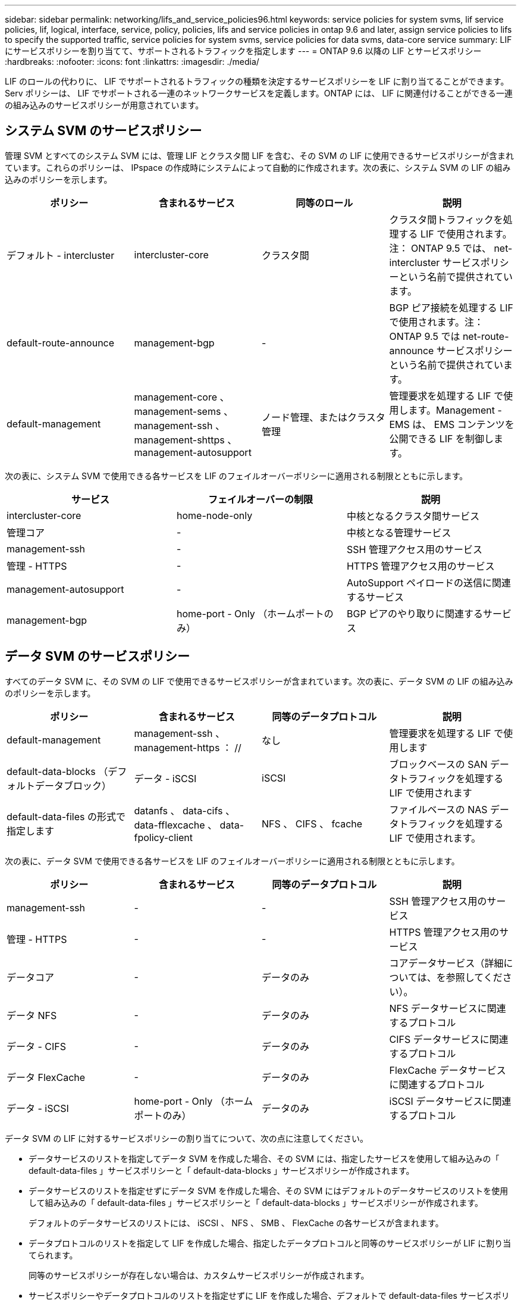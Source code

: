 ---
sidebar: sidebar 
permalink: networking/lifs_and_service_policies96.html 
keywords: service policies for system svms, lif service policies, lif, logical, interface, service, policy, policies, lifs and service policies in ontap 9.6 and later, assign service policies to lifs to specify the supported traffic, service policies for system svms, service policies for data svms, data-core service 
summary: LIF にサービスポリシーを割り当てて、サポートされるトラフィックを指定します 
---
= ONTAP 9.6 以降の LIF とサービスポリシー
:hardbreaks:
:nofooter: 
:icons: font
:linkattrs: 
:imagesdir: ./media/


[role="lead"]
LIF のロールの代わりに、 LIF でサポートされるトラフィックの種類を決定するサービスポリシーを LIF に割り当てることができます。Serv ポリシーは、 LIF でサポートされる一連のネットワークサービスを定義します。ONTAP には、 LIF に関連付けることができる一連の組み込みのサービスポリシーが用意されています。



== システム SVM のサービスポリシー

管理 SVM とすべてのシステム SVM には、管理 LIF とクラスタ間 LIF を含む、その SVM の LIF に使用できるサービスポリシーが含まれています。これらのポリシーは、 IPspace の作成時にシステムによって自動的に作成されます。次の表に、システム SVM の LIF の組み込みのポリシーを示します。

[cols="4*"]
|===
| ポリシー | 含まれるサービス | 同等のロール | 説明 


 a| 
デフォルト - intercluster
 a| 
intercluster-core
 a| 
クラスタ間
 a| 
クラスタ間トラフィックを処理する LIF で使用されます。注： ONTAP 9.5 では、 net-intercluster サービスポリシーという名前で提供されています。



 a| 
default-route-announce
 a| 
management-bgp
 a| 
-
 a| 
BGP ピア接続を処理する LIF で使用されます。注： ONTAP 9.5 では net-route-announce サービスポリシーという名前で提供されています。



 a| 
default-management
 a| 
management-core 、 management-sems 、 management-ssh 、 management-shttps 、 management-autosupport
 a| 
ノード管理、またはクラスタ管理
 a| 
管理要求を処理する LIF で使用します。Management - EMS は、 EMS コンテンツを公開できる LIF を制御します。

|===
次の表に、システム SVM で使用できる各サービスを LIF のフェイルオーバーポリシーに適用される制限とともに示します。

[cols="3*"]
|===
| サービス | フェイルオーバーの制限 | 説明 


 a| 
intercluster-core
 a| 
home-node-only
 a| 
中核となるクラスタ間サービス



 a| 
管理コア
 a| 
-
 a| 
中核となる管理サービス



 a| 
management-ssh
 a| 
-
 a| 
SSH 管理アクセス用のサービス



 a| 
管理 - HTTPS
 a| 
-
 a| 
HTTPS 管理アクセス用のサービス



 a| 
management-autosupport
 a| 
-
 a| 
AutoSupport ペイロードの送信に関連するサービス



 a| 
management-bgp
 a| 
home-port - Only （ホームポートのみ）
 a| 
BGP ピアのやり取りに関連するサービス

|===


== データ SVM のサービスポリシー

すべてのデータ SVM に、その SVM の LIF で使用できるサービスポリシーが含まれています。次の表に、データ SVM の LIF の組み込みのポリシーを示します。

[cols="4*"]
|===
| ポリシー | 含まれるサービス | 同等のデータプロトコル | 説明 


 a| 
default-management
 a| 
management-ssh 、 management-https ： //
 a| 
なし
 a| 
管理要求を処理する LIF で使用します



 a| 
default-data-blocks （デフォルトデータブロック）
 a| 
データ - iSCSI
 a| 
iSCSI
 a| 
ブロックベースの SAN データトラフィックを処理する LIF で使用されます



 a| 
default-data-files の形式で指定します
 a| 
datanfs 、 data-cifs 、 data-fflexcache 、 data-fpolicy-client
 a| 
NFS 、 CIFS 、 fcache
 a| 
ファイルベースの NAS データトラフィックを処理する LIF で使用されます。

|===
次の表に、データ SVM で使用できる各サービスを LIF のフェイルオーバーポリシーに適用される制限とともに示します。

[cols="4*"]
|===
| ポリシー | 含まれるサービス | 同等のデータプロトコル | 説明 


 a| 
management-ssh
 a| 
-
 a| 
-
 a| 
SSH 管理アクセス用のサービス



 a| 
管理 - HTTPS
 a| 
-
 a| 
-
 a| 
HTTPS 管理アクセス用のサービス



 a| 
データコア
 a| 
-
 a| 
データのみ
 a| 
コアデータサービス（詳細については、を参照してください）。



 a| 
データ NFS
 a| 
-
 a| 
データのみ
 a| 
NFS データサービスに関連するプロトコル



 a| 
データ - CIFS
 a| 
-
 a| 
データのみ
 a| 
CIFS データサービスに関連するプロトコル



 a| 
データ FlexCache
 a| 
-
 a| 
データのみ
 a| 
FlexCache データサービスに関連するプロトコル



 a| 
データ - iSCSI
 a| 
home-port - Only （ホームポートのみ）
 a| 
データのみ
 a| 
iSCSI データサービスに関連するプロトコル

|===
データ SVM の LIF に対するサービスポリシーの割り当てについて、次の点に注意してください。

* データサービスのリストを指定してデータ SVM を作成した場合、その SVM には、指定したサービスを使用して組み込みの「 default-data-files 」サービスポリシーと「 default-data-blocks 」サービスポリシーが作成されます。
* データサービスのリストを指定せずにデータ SVM を作成した場合、その SVM にはデフォルトのデータサービスのリストを使用して組み込みの「 default-data-files 」サービスポリシーと「 default-data-blocks 」サービスポリシーが作成されます。
+
デフォルトのデータサービスのリストには、 iSCSI 、 NFS 、 SMB 、 FlexCache の各サービスが含まれます。

* データプロトコルのリストを指定して LIF を作成した場合、指定したデータプロトコルと同等のサービスポリシーが LIF に割り当てられます。
+
同等のサービスポリシーが存在しない場合は、カスタムサービスポリシーが作成されます。

* サービスポリシーやデータプロトコルのリストを指定せずに LIF を作成した場合、デフォルトで default-data-files サービスポリシーが LIF に割り当てられます。




== データコアサービス

コアサービスでは、データロールが割り当てられた LIF を使用していたコンポーネントを、 LIF のロールではなくサービスポリシーを使用して LIF を管理するようにアップグレードされたクラスタで想定どおりに機能させることができます（ ONTAP 9.6 では廃止）。

コアをサービスとして指定してもファイアウォール内のポートは開かれませんが、データ SVM のサービスポリシーにはこのサービスを含める必要があります。たとえば、 default-data-files サービスポリシーには、デフォルトで次のサービスが含まれています。

* データコア
* データ NFS
* データ - CIFS
* データ FlexCache


LIF を使用するすべてのアプリケーションが想定どおりに機能するように、コアサービスをポリシーに含めます。ただし、必要に応じて、他の 3 つのサービスは削除できます。

